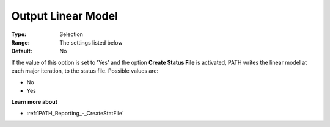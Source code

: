 .. _PATH_Reporting_-_Output_Linear_Mode:


Output Linear Model
===================



:Type:	Selection	
:Range:	The settings listed below	
:Default:	No	



If the value of this option is set to 'Yes' and the option **Create Status File**  is activated, PATH writes the linear model at each major iteration, to the status file. Possible values are:



*	No
*	Yes




**Learn more about** 

*	:ref:`PATH_Reporting_-_CreateStatFile`  



